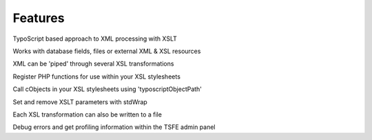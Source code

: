 ﻿

.. ==================================================
.. FOR YOUR INFORMATION
.. --------------------------------------------------
.. -*- coding: utf-8 -*- with BOM.

.. ==================================================
.. DEFINE SOME TEXTROLES
.. --------------------------------------------------
.. role::   underline
.. role::   typoscript(code)
.. role::   ts(typoscript)
   :class:  typoscript
.. role::   php(code)


Features
^^^^^^^^

TypoScript based approach to XML processing with XSLT

Works with database fields, files or external XML & XSL resources

XML can be 'piped' through several XSL transformations

Register PHP functions for use within your XSL stylesheets

Call cObjects in your XSL stylesheets using 'typoscriptObjectPath'

Set and remove XSLT parameters with stdWrap

Each XSL transformation can also be written to a file

Debug errors and get profiling information within the TSFE admin panel


